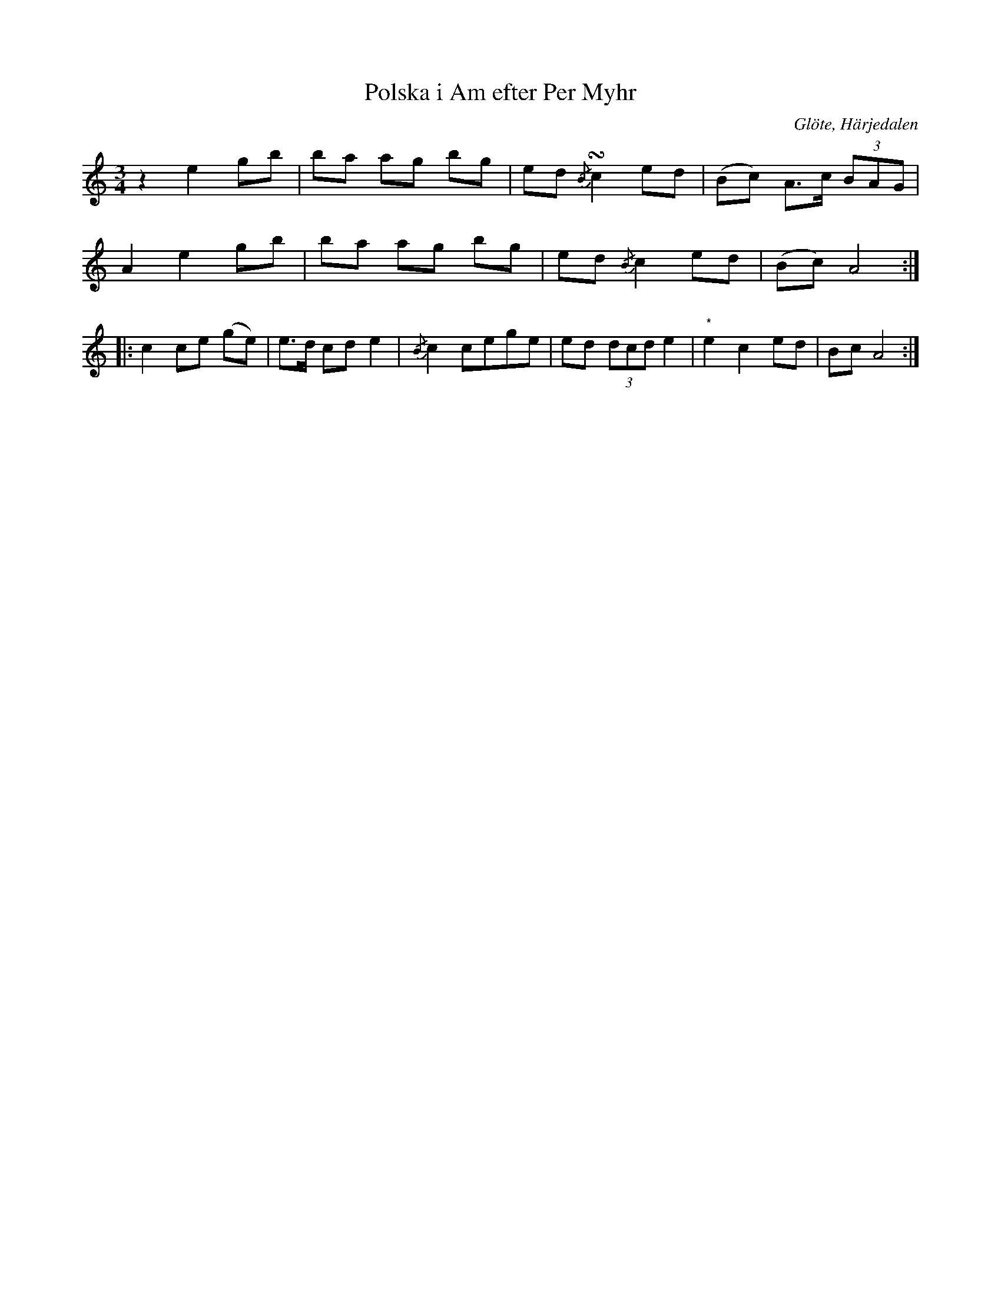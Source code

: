 %%abc-charset utf-8

X:679
T:Polska i Am efter Per Myhr
S:efter Per Myhr
O:Glöte, Härjedalen
B:EÖ, nr 679
R:Polska
Z:Nils L
N:Den markerade noten i slutet är satt inom parentes i originaluppteckningen. Torde betyda man kan ersätta den med en paus enligt mönstret i första takten.
M:3/4
L:1/8
U:K = turn
K:Am
z2 e2 gb   | ba  ag bg | ed     {/B}Kc2 ed | (Bc) A>c (3BAG |
A2 e2 gb   | ba  ag bg | ed     {/B} c2 ed | (Bc) A4       ::
c2 ce (ge) | e>d cd e2 | {/B}c2 cege       | ed   (3dcd e2 | "^*"e2 c2 ed | Bc A4 :|

